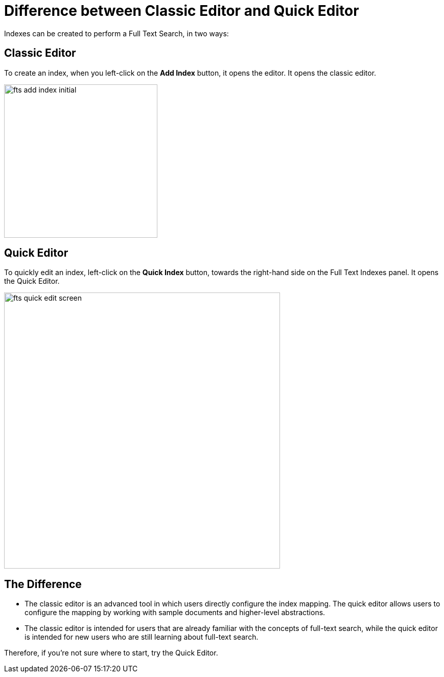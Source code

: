 = Difference between Classic Editor and Quick Editor

Indexes can be created to perform a Full Text Search, in two ways:

== Classic Editor

To create an index, when you left-click on the *Add Index* button, it opens the editor. It opens the classic editor.

image::fts-add-index-initial.png[,300,align=left]

== Quick Editor 

To quickly edit an index, left-click on the *Quick Index* button, towards the right-hand side on the Full Text Indexes panel. It opens the Quick Editor.

image::fts-quick-edit-screen.png[,540,align=left]

== The Difference

** The classic editor is an advanced tool in which users directly configure the index mapping. The quick editor allows users to configure the mapping by working with sample documents and higher-level abstractions.

** The classic editor is intended for users that are already familiar with the concepts of full-text search, while the quick editor is intended for new users who are still learning about full-text search.

Therefore, if you're not sure where to start, try the Quick Editor.